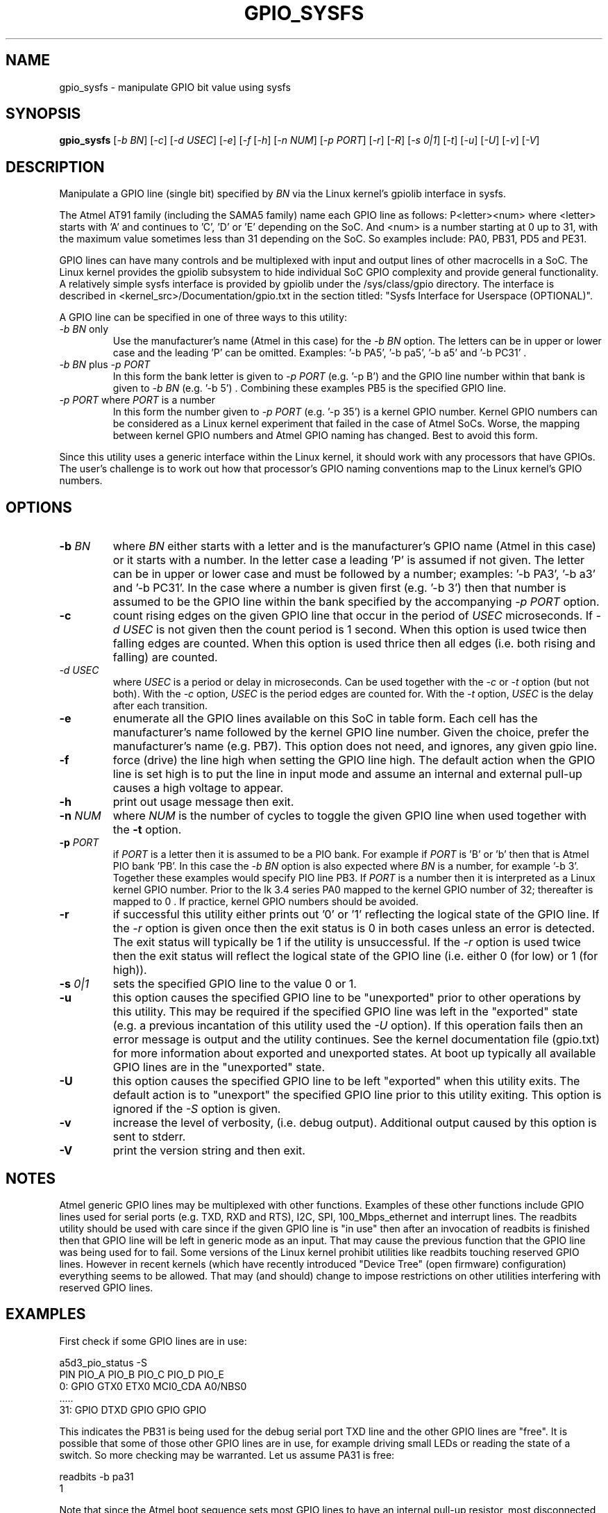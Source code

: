 .TH GPIO_SYSFS "8" "November 2013" "sama5d3_utils\-0.92" SAMA5D3_UTILS
.SH NAME
gpio_sysfs \- manipulate GPIO bit value using sysfs
.SH SYNOPSIS
.B gpio_sysfs
[\fI\-b BN\fR] [\fI\-c\fR] [\fI\-d USEC\fR] [\fI\-e\fR] [\fI\-f\fR
[\fI\-h\fR] [\fI\-n NUM\fR] [\fI\-p PORT\fR] [\fI\-r\fR] [\fI\-R\fR]
[\fI\-s 0|1\fR] [\fI\-t\fR] [\fI\-u\fR] [\fI\-U\fR] [\fI\-v\fR] [\fI\-V\fR]
.SH DESCRIPTION
.\" Add any additional description here
.PP
Manipulate a GPIO line (single bit) specified by \fIBN\fR via the Linux
kernel's gpiolib interface in sysfs.
.PP
The Atmel AT91 family (including the SAMA5 family) name each GPIO line as
follows: P<letter><num> where <letter> starts with 'A' and continues
to 'C', 'D' or 'E' depending on the SoC. And <num> is a number starting
at 0 up to 31, with the maximum value sometimes less than 31 depending on
the SoC. So examples include: PA0, PB31, PD5 and PE31.
.PP
GPIO lines can have many controls and be multiplexed with input and output
lines of other macrocells in a SoC. The Linux kernel provides the gpiolib
subsystem to hide individual SoC GPIO complexity and provide general
functionality. A relatively simple sysfs interface is provided by gpiolib
under the /sys/class/gpio directory. The interface is described
in <kernel_src>/Documentation/gpio.txt in the section titled: "Sysfs
Interface for Userspace (OPTIONAL)".
.PP
A GPIO line can be specified in one of three ways to this utility:
.TP
\fI\-b BN\fR only
Use the manufacturer's name (Atmel in this case) for the \fI\-b BN\fR option.
The letters can be in upper or lower case and the leading 'P' can be omitted.
Examples: '\-b PA5', '\-b pa5', '\-b a5' and '\-b PC31' .
.TP
\fI\-b BN\fR plus \fI\-p PORT\fR
In this form the bank letter is given to \fI\-p PORT\fR (e.g. '\-p B') and
the GPIO line number within that bank is given to
\fI\-b BN\fR (e.g. '\-b 5') . Combining these examples PB5 is the specified
GPIO line.
.TP
\fI\-p PORT\fR where \fIPORT\fR is a number
In this form the number given to \fI\-p PORT\fR (e.g. '\-p 35')
is a kernel GPIO number. Kernel GPIO numbers can be considered as a Linux
kernel experiment that failed in the case of Atmel SoCs. Worse, the
mapping between kernel GPIO numbers and Atmel GPIO naming has changed.
Best to avoid this form.
.PP
Since this utility uses a generic interface within the Linux kernel, it
should work with any processors that have GPIOs. The user's challenge is
to work out how that processor's GPIO naming conventions map to the
Linux kernel's GPIO numbers.
.SH OPTIONS
.TP
\fB\-b\fR \fIBN\fR
where \fIBN\fR either starts with a letter and is the manufacturer's GPIO
name (Atmel in this case) or it starts with a number. In the letter case
a leading 'P' is assumed if not given. The letter can be in upper or lower
case and must be followed by a number; examples: '\-b PA3', '\-b a3'
and '\-b PC31'. In the case where a number is given first (e.g. '\-b 3')
then that number is assumed to be the GPIO line within the bank
specified by the accompanying \fI\-p PORT\fR option.
.TP
\fB\-c\fR
count rising edges on the given GPIO line that occur in the period of
\fIUSEC\fR microseconds. If \fI\-d USEC\fR is not given then the count period
is 1 second. When this option is used twice then falling edges are counted.
When this option is used thrice then all edges (i.e. both rising and falling)
are counted.
.TP
\fI\-d USEC\fR
where \fIUSEC\fR is a period or delay in microseconds. Can be used together
with the \fI\-c\fR or \fI\-t\fR option (but not both). With the \fI\-c\fR
option, \fIUSEC\fR is the period edges are counted for. With the \fI\-t\fR
option, \fIUSEC\fR is the delay after each transition.
.TP
\fB\-e\fR
enumerate all the GPIO lines available on this SoC in table form. Each
cell has the manufacturer's name followed by the kernel GPIO line number.
Given the choice, prefer the manufacturer's name (e.g. PB7). This option
does not need, and ignores, any given gpio line.
.TP
\fB\-f\fR
force (drive) the line high when setting the GPIO line high. The default
action when the GPIO line is set high is to put the line in input mode and
assume an internal and external pull-up causes a high voltage to appear.
.TP
\fB\-h\fR
print out usage message then exit.
.TP
\fB\-n\fR \fINUM\fR
where \fINUM\fR is the number of cycles to toggle the given GPIO line when
used together with the \fB\-t\fR option.
.TP
\fB\-p\fR \fIPORT\fR
if \fIPORT\fR  is a letter then it is assumed to be a PIO bank. For example
if \fIPORT\fR is 'B' or 'b' then that is Atmel PIO bank 'PB'. In this case
the \fI\-b BN\fR option is also expected where \fIBN\fR is a number, for
example '\-b 3'. Together these examples would specify PIO line PB3.
If \fIPORT\fR is a number then it is interpreted as a Linux kernel GPIO
number. Prior to the lk 3.4 series PA0 mapped to the kernel GPIO number of
32; thereafter is mapped to 0 . If practice, kernel GPIO numbers should
be avoided.
.TP
\fB\-r\fR
if successful this utility either prints out '0' or '1' reflecting the
logical state of the GPIO line. If the \fI\-r\fR option is given once then
the exit status is 0 in both cases unless an error is detected. The exit
status will typically be 1 if the utility is unsuccessful. If the \fI\-r\fR
option is used twice then the exit status will reflect the logical state of
the GPIO line (i.e. either 0 (for low) or 1 (for high)).
.TP
\fB\-s\fR \fI0|1\fR
sets the specified GPIO line to the value 0 or 1.
.TP
\fB\-u\fR
this option causes the specified GPIO line to be "unexported" prior to other
operations by this utility. This may be required if the specified GPIO line
was left in the "exported" state (e.g. a previous incantation of this utility
used the \fI\-U\fR option). If this operation fails then an error message is
output and the utility continues. See the kernel documentation file (gpio.txt)
for more information about exported and unexported states. At boot up
typically all available GPIO lines are in the "unexported" state.
.TP
\fB\-U\fR
this option causes the specified GPIO line to be left "exported" when this
utility exits. The default action is to "unexport" the specified GPIO line
prior to this utility exiting. This option is ignored if the \fI\-S\fR
option is given.
.TP
\fB\-v\fR
increase the level of verbosity, (i.e. debug output). Additional output
caused by this option is sent to stderr.
.TP
\fB\-V\fR
print the version string and then exit.
.SH NOTES
Atmel generic GPIO lines may be multiplexed with other functions. Examples
of these other functions include GPIO lines used for serial ports (e.g. TXD,
RXD and RTS), I2C, SPI, 100_Mbps_ethernet and interrupt lines. The readbits
utility should be used with care since if the given GPIO line is "in use"
then after an invocation of readbits is finished then that GPIO line will be
left in generic mode as an input. That may cause the previous function that
the GPIO line was being used for to fail. Some versions of the Linux kernel
prohibit utilities like readbits touching reserved GPIO lines. However in
recent kernels (which have recently introduced "Device Tree" (open firmware)
configuration) everything seems to be allowed. That may (and should) change
to impose restrictions on other utilities interfering with reserved GPIO
lines.
.SH EXAMPLES
First check if some GPIO lines are in use:
.PP
   a5d3_pio_status \-S
.br
       PIN   PIO_A        PIO_B        PIO_C        PIO_D        PIO_E
.br
       0:    GPIO         GTX0         ETX0         MCI0_CDA     A0/NBS0
.br
       .....
.br
       31:   GPIO         DTXD         GPIO         GPIO         GPIO
.PP
This indicates the PB31 is being used for the debug serial port TXD line
and the other GPIO lines are "free". It is possible that some of those other
GPIO lines are in use, for example driving small LEDs or reading the
state of a switch. So more checking may be warranted. Let us assume PA31
is free:
.PP
   readbits \-b pa31
.br
     1
.PP
Note that since the Atmel boot sequence sets most GPIO lines to have an
internal pull-up resistor, most disconnected GPIO lines will yield 1 when
read. To help script writers, the value output to stdout (i.e. '1' or '0')
can also be set as the exit status value by using the \fI\-r\fR option:
.PP
   readbits \-b PA31 \-r
.br
     1
.PP
   echo $?
.br
     1
.PP
.SH EXIT STATUS
The exit status of readbits is 0 when it is successful except if the
\fI\-r\fR option is given. If readbits is successful and the \fI\-r\fR option
has been given then the exit status is 0 or 1 reflecting the GPIO line
state that has been read. If readbits fails then the exit status is most
likely to be 1.
.SH AUTHORS
Written by Douglas Gilbert.
.SH "REPORTING BUGS"
Report bugs to <dgilbert at interlog dot com>.
.SH COPYRIGHT
Copyright \(co 2013 Douglas Gilbert
.br
This software is distributed under a FreeBSD license. There is NO
warranty; not even for MERCHANTABILITY or FITNESS FOR A PARTICULAR PURPOSE.
.SH "SEE ALSO"
.B setbits(sama5d3_utils)
